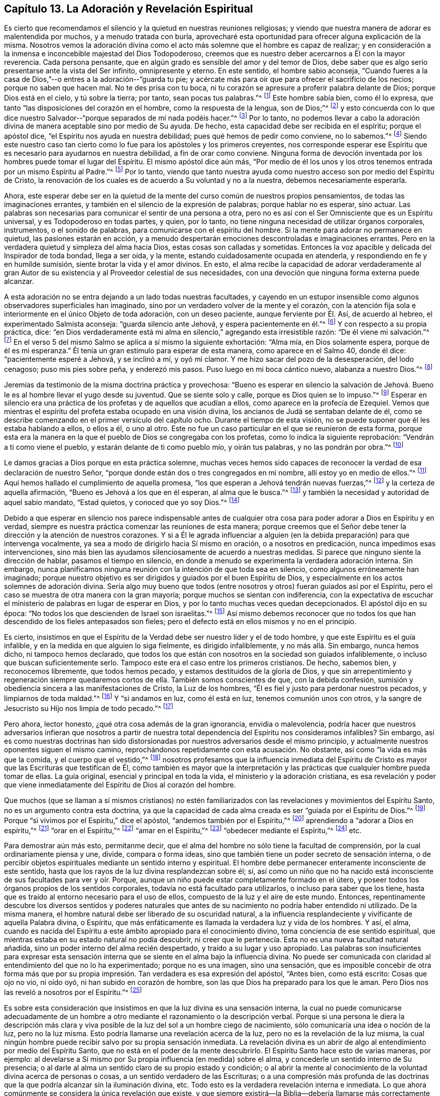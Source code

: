 == Capítulo 13. La Adoración y Revelación Espiritual

Es cierto que recomendamos el silencio y la quietud en nuestras reuniones religiosas;
y viendo que nuestra manera de adorar es malentendida por muchos,
y a menudo tratada con burla,
aprovecharé esta oportunidad para ofrecer alguna explicación de la misma.
Nosotros vemos la adoración divina como el acto más
solemne que el hombre es capaz de realizar;
y en consideración a la inmensa e inconcebible majestad del Dios Todopoderoso,
creemos que es nuestro deber acercarnos a Él con la mayor reverencia.
Cada persona pensante, que en algún grado es sensible del amor y del temor de Dios,
debe saber que es algo serio presentarse ante la vista del Ser infinito,
omnipresente y eterno.
En este sentido, el hombre sabio aconseja,
"`Cuando fueres a la casa de Dios,`"--o entres a la adoración--"`guarda tu pie;
y acércate más para oír que para ofrecer el sacrificio de los necios;
porque no saben que hacen mal.
No te des prisa con tu boca,
ni tu corazón se apresure a proferir palabra delante de Dios;
porque Dios está en el cielo, y tú sobre la tierra; por tanto,
sean pocas tus palabras.`"^
footnote:[Eclesiastés 5:1-2]
Este hombre sabía bien, como él lo expresa,
que tanto "`las disposiciones del corazón en el hombre, como la respuesta de la lengua,
son de Dios;`"^
footnote:[Proverbios 16:1, Traducción Literal del Inglés]
y esto concuerda con lo que dice nuestro Salvador--"`porque
separados de mí nada podéis hacer.`"^
footnote:[Juan 15:5]
Por lo tanto,
no podemos llevar a cabo la adoración divina de manera
aceptable sino por medio de Su ayuda.
De hecho, esta capacidad debe ser recibida en el espíritu; porque el apóstol dice,
"`el Espíritu nos ayuda en nuestra debilidad; pues qué hemos de pedir como conviene,
no lo sabemos.`"^
footnote:[Romanos 8:26]
Siendo este nuestro caso tan cierto como lo fue para los apóstoles y los primeros creyentes,
nos corresponde esperar ese Espíritu que es necesario para ayudarnos en nuestra debilidad,
a fin de orar como conviene.
Ninguna forma de devoción inventada por los hombres puede tomar el lugar del Espíritu.
El mismo apóstol dice aún más,
"`Por medio de él los unos y los otros tenemos entrada por un mismo Espíritu al Padre.`"^
footnote:[Efesios 2:18]
Por lo tanto,
viendo que tanto nuestra ayuda como nuestro acceso son por medio del Espíritu de Cristo,
la renovación de los cuales es de acuerdo a Su voluntad y no a la nuestra,
debemos necesariamente esperarla.

Ahora,
este esperar debe ser en la quietud de la mente del
curso común de nuestros propios pensamientos,
de todas las imaginaciones errantes,
y también en el silencio de la expresión de palabras; porque hablar no es esperar,
sino actuar.
Las palabras son necesarias para comunicar el sentir de una persona a otra,
pero no es así con el Ser Omnisciente que es un Espíritu universal,
y es Todopoderoso en todas partes, y quien, por lo tanto,
no tiene ninguna necesidad de utilizar órganos corporales, instrumentos,
o el sonido de palabras, para comunicarse con el espíritu del hombre.
Si la mente para adorar no permanece en quietud, las pasiones estarán en acción,
y a menudo despertarán emociones descontroladas e imaginaciones errantes.
Pero en la verdadera quietud y simpleza del alma hacia Dios,
estas cosas son calladas y sometidas.
Entonces la voz apacible y delicada del Inspirador de toda bondad, llega a ser oída,
y la mente, estando cuidadosamente ocupada en atenderla,
y respondiendo en fe y en humilde sumisión, siente brotar la vida y el amor divinos.
En esto,
el alma recibe la capacidad de adorar verdaderamente al gran Autor
de su existencia y al Proveedor celestial de sus necesidades,
con una devoción que ninguna forma externa puede alcanzar.

A esta adoración no se entra dejando a un lado todas nuestras facultades,
y cayendo en un estupor insensible como algunos observadores superficiales han imaginado,
sino por un verdadero volver de la mente y el corazón,
con la atención fija sola e interiormente en el único Objeto de toda adoración,
con un deseo paciente, aunque ferviente por Él. Así, de acuerdo al hebreo,
el experimentado Salmista aconseja: "`guarda silencio ante Jehová,
y espera pacientemente en él.`"^
footnote:[Salmos 37:7, Traducción Literal del Hebreo]
Y con respecto a su propia práctica, dice:
"`en Dios verdaderamente está mi alma en silencio,`" agregando esta irresistible razón:
"`De él viene mi salvación.`"^
footnote:[Salmos 62:1, Traducción Literal del Hebreo]
En el verso 5 del mismo Salmo se aplica a sí mismo la siguiente exhortación: "`Alma mía,
en Dios solamente espera, porque de él es mi esperanza.`"
Él tenía un gran estímulo para esperar de esta manera, como aparece en el Salmo 40,
donde él dice: "`pacientemente esperé a Jehová, y se inclinó a mí, y oyó mi clamor.
Y me hizo sacar del pozo de la desesperación, del lodo cenagoso;
puso mis pies sobre peña, y enderezó mis pasos.
Puso luego en mi boca cántico nuevo, alabanza a nuestro Dios.`"^
footnote:[Salmos 40:1-3]

Jeremías da testimonio de la misma doctrina práctica y provechosa:
"`Bueno es esperar en silencio la salvación de Jehová.
Bueno le es al hombre llevar el yugo desde su juventud.
Que se siente solo y calle, porque es Dios quien se lo impuso.`"^
footnote:[Lamentación 3:26-28]
Esperar en silencio era una práctica de los profetas y de aquellos que acudían a ellos,
como aparece en la profecía de Ezequiel.
Vemos que mientras el espíritu del profeta estaba ocupado en una visión divina,
los ancianos de Judá se sentaban delante de él,
como se describe comenzando en el primer versículo del capítulo ocho.
Durante el tiempo de esta visión, no se puede suponer que él les estaba hablando a ellos,
o ellos a él, o uno al otro.
Este no fue un caso particular en el que se reunieron de esta forma,
porque esta era la manera en la que el pueblo de Dios se congregaba con los profetas,
como lo indica la siguiente reprobación: "`Vendrán a ti como viene el pueblo,
y estarán delante de ti como pueblo mío, y oirán tus palabras,
y no las pondrán por obra.`"^
footnote:[Ezequiel 33:31]

Le damos gracias a Dios porque en esta práctica solemne,
muchas veces hemos sido capaces de reconocer la verdad
de esa declaración de nuestro Señor,
"`porque donde están dos o tres congregados en mi nombre,
allí estoy yo en medio de ellos.`"^
footnote:[Mateos 18:20]
Aquí hemos hallado el cumplimiento de aquella promesa,
"`los que esperan a Jehová tendrán nuevas fuerzas,`"^
footnote:[Isaías 40:31]
y la certeza de aquella afirmación, "`Bueno es Jehová a los que en él esperan,
al alma que le busca.`"^
footnote:[Lamentaciones 3:25]
y también la necesidad y autoridad de aquel sabio mandato, "`Estad quietos,
y conoced que yo soy Dios.`"^
footnote:[Salmos 46:10]

Debido a que esperar en silencio nos parece indispensable antes de cualquier
otra cosa para poder adorar a Dios en Espíritu y en verdad,
siempre es nuestra práctica comenzar las reuniones de esta manera;
porque creemos que el Señor debe tener la dirección y la atención de nuestros corazones.
Y si a Él le agrada influenciar a alguien (en la
debida preparación) para que intervenga vocalmente,
ya sea a modo de dirigirlo hacia Sí mismo en oración, o a nosotros en predicación,
nunca impedimos esas intervenciones,
sino más bien las ayudamos silenciosamente de acuerdo a nuestras medidas.
Si parece que ninguno siente la dirección de hablar, pasamos el tiempo en silencio,
en donde a menudo se experimenta la verdadera adoración interna.
Sin embargo,
nunca planificamos ninguna reunión con la intención de que toda sea en silencio,
como algunos erróneamente han imaginado;
porque nuestro objetivo es ser dirigidos y guiados por el buen Espíritu de Dios,
y especialmente en los actos solemnes de adoración divina.
Sería algo muy bueno que todos (entre nosotros y otros) fueran guiados así por el Espíritu,
pero el caso se muestra de otra manera con la gran mayoría;
porque muchos se sientan con indiferencia,
con la expectativa de escuchar el ministerio de palabras en lugar de esperar en Dios,
y por lo tanto muchas veces quedan decepcionados.
El apóstol dijo en su época: "`No todos los que descienden de Israel son israelitas.`"^
footnote:[Romanos 9:6]
Así mismo debemos reconocer que no todos los que
han descendido de los fieles antepasados son fieles;
pero el defecto está en ellos mismos y no en el principio.

Es cierto,
insistimos en que el Espíritu de la Verdad debe ser nuestro líder y el de todo hombre,
y que este Espíritu es el guía infalible,
y en la medida en que alguien lo siga fielmente, es dirigido infaliblemente,
y no más allá. Sin embargo, nunca hemos dicho, ni tampoco hemos declarado,
que todos los que están con nosotros en la sociedad son guiados infaliblemente,
o incluso que buscan suficientemente serlo.
Tampoco este era el caso entre los primeros cristianos.
De hecho, sabemos bien, y reconocemos libremente, que todos hemos pecado,
y estamos destituidos de la gloria de Dios,
y que sin arrepentimiento y regeneración siempre quedaremos cortos de ella.
También somos conscientes de que, con la debida confesión,
sumisión y obediencia sincera a las manifestaciones de Cristo, la Luz de los hombres,
"`Él es fiel y justo para perdonar nuestros pecados, y limpiarnos de toda maldad.`"^
footnote:[1 Juan 1:9]
Y "`si andamos en luz, como él está en luz, tenemos comunión unos con otros,
y la sangre de Jesucristo su Hijo nos limpia de todo pecado.`"^
footnote:[1 Juan 1:7]

Pero ahora, lector honesto, ¿qué otra cosa además de la gran ignorancia,
envidia o malevolencia,
podría hacer que nuestros adversarios infieran que nosotros a partir
de nuestra total dependencia del Espíritu nos consideramos infalibles?
Sin embargo,
así es como nuestras doctrinas han sido distorsionadas
por nuestros adversarios desde el mismo principio,
y actualmente nuestros oponentes siguen el mismo camino,
reprochándonos repetidamente con esta acusación. No obstante,
así como "`la vida es más que la comida, y el cuerpo que el vestido,`"^
footnote:[Lucas 12:23]
nosotros profesamos que la influencia inmediata del Espíritu de
Cristo es mayor que las Escrituras que testifican de Él,
como también es mayor que la interpretación y las
prácticas que cualquier hombre pueda tomar de ellas.
La guía original, esencial y principal en toda la vida,
el ministerio y la adoración cristiana,
es esa revelación y poder que viene inmediatamente
del Espíritu de Dios al corazón del hombre.

Que muchos (que se llaman a sí mismos cristianos) no estén familiarizados
con las revelaciones y movimientos del Espíritu Santo,
no es un argumento contra esta doctrina,
ya que la capacidad de cada alma creada es ser "`guiada por el Espíritu de Dios.`"^
footnote:[Romanos 8:14]
Porque "`si vivimos por el Espíritu,`" dice el apóstol,
"`andemos también por el Espíritu,`"^
footnote:[Gálatas 5:25]
aprendiendo a "`adorar a Dios en espíritu,`"^
footnote:[Filipenses 3:3]
"`orar en el Espíritu,`"^
footnote:[Judas 1:20]
"`amar en el Espíritu,`"^
footnote:[Colosenses 1:8]
"`obedecer mediante el Espíritu,`"^
footnote:[1 Pedro 1:22]
etc.

Para demostrar aún más esto, permítanme decir,
que el alma del hombre no sólo tiene la facultad de comprensión,
por la cual ordinariamente piensa y une, divide, compara o forma ideas,
sino que también tiene un poder secreto de sensación interna,
o de percibir objetos espirituales mediante un sentido interno y espiritual.
El hombre debe permanecer enteramente inconsciente de este sentido,
hasta que los rayos de la luz divina resplandezcan sobre él; sí,
así como un niño que no ha nacido está inconsciente
de sus facultades para ver y oír. Porque,
aunque un niño puede estar completamente formado en el útero,
y poseer todos los órganos propios de los sentidos corporales,
todavía no está facultado para utilizarlos, o incluso para saber que los tiene,
hasta que es traído al entorno necesario para el uso de ellos,
compuesto de la luz y el aire de este mundo.
Entonces,
repentinamente descubre los diversos sentidos y poderes naturales
que antes de su nacimiento no podría haber entendido ni utilizado.
De la misma manera, el hombre natural debe ser liberado de su oscuridad natural,
a la influencia resplandeciente y vivificante de aquella Palabra divina, o Espíritu,
que más enfáticamente es llamada la verdadera luz y vida de los hombres.
Y así, el alma,
cuando es nacida del Espíritu a este ámbito apropiado para el conocimiento divino,
toma conciencia de ese sentido espiritual,
que mientras estaba en su estado natural no podía descubrir,
ni creer que le pertenecía. Esta no es una nueva facultad natural añadida,
sino un poder interno del alma recién despertado, y traído a su lugar y uso apropiado.
Las palabras son insuficientes para expresar esta sensación
interna que se siente en el alma bajo la influencia divina.
No puede ser comunicada con claridad al entendimiento del que no lo ha experimentado;
porque no es una imagen, sino una sensación,
que es imposible concebir de otra forma más que por su propia
impresión. Tan verdadera es esa expresión del apóstol,
"`Antes bien, como está escrito: Cosas que ojo no vio, ni oído oyó,
ni han subido en corazón de hombre, son las que Dios ha preparado para los que le aman.
Pero Dios nos las reveló a nosotros por el Espíritu.`"^
footnote:[1 Corintios 2:9-10]

Es sobre esta consideración que insistimos en que la luz divina es una sensación interna,
la cual no puede comunicarse adecuadamente de un hombre
a otro mediante el razonamiento o la descripción verbal.
Porque si una persona le diera la descripción más clara y viva
posible de la luz del sol a un hombre ciego de nacimiento,
sólo comunicaría una idea o noción de la luz, pero no la luz misma.
Esto podría llamarse una revelación acerca de la luz,
pero no es la revelación de la luz misma,
la cual ningún hombre puede recibir salvo por su propia sensación inmediata.
La revelación divina es un abrir de algo al entendimiento por medio del Espíritu Santo,
que no está en el poder de la mente descubrirlo.
El Espíritu Santo hace esto de varias maneras, por ejemplo:
al develarse a Sí mismo por Su propia influencia (en medida) sobre el alma,
y concederle un sentido interno de Su presencia;
o al darle al alma un sentido claro de su propio estado y condición;
o al abrir la mente al conocimiento de la voluntad divina acerca de personas o cosas,
a un sentido verdadero de las Escrituras;
o a una compresión más profunda de las doctrinas
que la que podría alcanzar sin la iluminación divina, etc.
Todo esto es la verdadera revelación interna e inmediata.
Lo que ahora comúnmente se considera la única revelación que existe,
y que siempre existirá--la Biblia--debería llamarse
más correctamente el fruto de la revelación,
en lugar de la cosa misma, porque es un registro escrito de cosas reveladas.
Estos escritos indudablemente fueron inspirados por
el Espíritu a aquellos que los recibieron directamente;
pero las muchas y diferentes interpretaciones del hombre puestas sobre ellos,
por muchas generaciones pasadas,
demuestran que estas palabras no son verdaderamente
una revelación para aquellos que las malinterpretan;
ni llegarán a serlo para el hombre hasta que conozca al santo Autor como su Intérprete.
Porque, "`ninguna profecía de la Escritura es de interpretación privada,
porque nunca la profecía fue traída por voluntad humana,
sino que los santos hombres de Dios hablaron siendo inspirados por el Espíritu Santo.`"^
footnote:[2 Pedro 1:20-21]

Nuestro Señor les enseñó a Sus discípulos que el Espíritu de la Verdad, el Consolador,
no sólo iba a recordarles lo que Él les había dicho,
mostrarles las cosas que habían de suceder y guiarlos a toda verdad, sino que también,
"`convencería al mundo de pecado, de justicia y de juicio.`"^
footnote:[Juan 16:8]
Este Visitante divino puede aparecer en la mente del hombre con palabras o sin palabras,
mediante la sensación de compunción y remordimiento, en la agudeza de la reprensión,
o en los toques curativos de la consolación;
ya sea que se manifieste como la luz o derrame Su vida y amor en el corazón;
ya sea que lo penetre tan rápido como un relámpago,
o lo establezca en una santa serenidad; ya sea que lo llene de fe o lo encienda con celo;
puesto que, en todas estas maneras Él no procede por medio de un mensajero,
sino por Su propia comunicación inmediata con el alma racional del hombre,
esto es correctamente llamado la revelación interna e inmediata.
Este Espíritu divino es la fuente viviente de la verdad y la virtud en el hombre,
sin el cual todas las leyes y preceptos externos serían de muy poco provecho.
Y cuando el Espíritu de Dios, a través de la fidelidad a Él,
aumenta y avanza sobre todo lo demás en el alma, es hallado como un fundamento seguro,
que ni la sabiduría de los sabios, ni el razonamiento de los que confían en sí mismos,
ni la astucia de los impostores, ni la burla del escarnecedor,
ni la furia del perseguidor, ni las puertas del Hades pueden prevalecer en Su contra.
